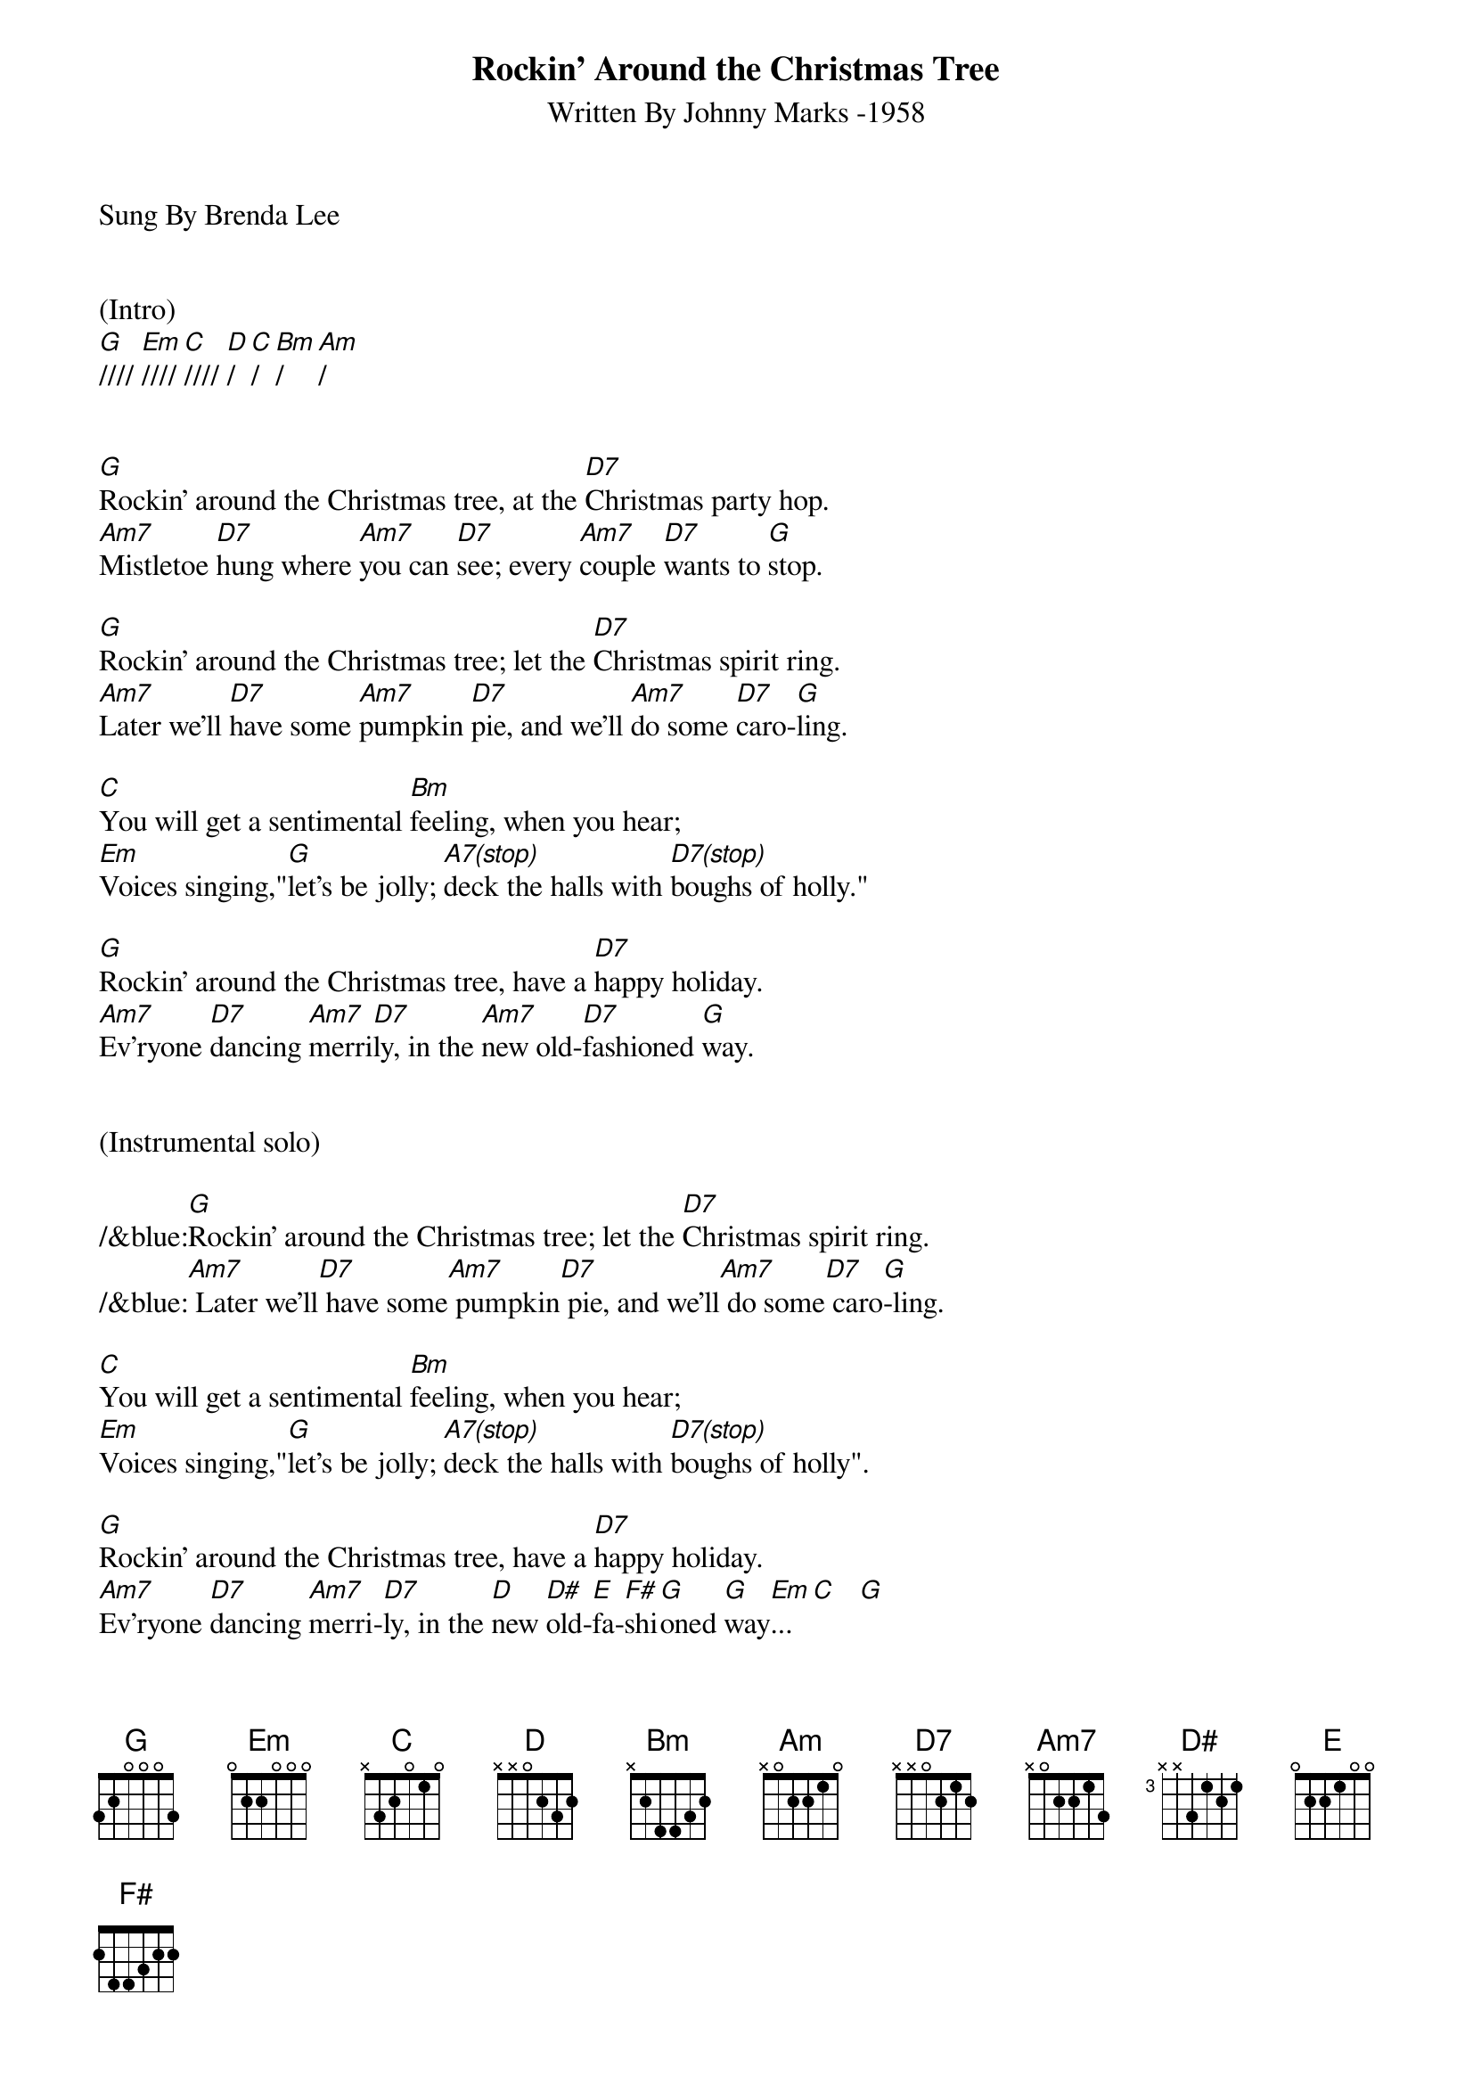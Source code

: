 {title:Rockin' Around the Christmas Tree}
{subtitle:Written By Johnny Marks -1958}
{key:G}
{tempo:132}
{time:4/4}
Sung By Brenda Lee


(Intro)
[G]//// [Em]//// [C]//// [D]/  [C]/  [Bm]/  [Am]/


[G]Rockin' around the Christmas tree, at the [D7]Christmas party hop.
[Am7]Mistletoe [D7]hung where [Am7]you can [D7]see; every [Am7]couple [D7]wants to [G]stop.

[G]Rockin' around the Christmas tree; let the [D7]Christmas spirit ring.
[Am7]Later we'll [D7]have some [Am7]pumpkin [D7]pie, and we'll [Am7]do some [D7]caro-[G]ling.

[C]You will get a sentimental [Bm]feeling, when you hear;
[Em]Voices singing,"[G]let's be jolly; [A7(stop)]deck the halls with [D7(stop)]boughs of holly."

[G]Rockin' around the Christmas tree, have a [D7]happy holiday.
[Am7]Ev'ryone [D7]dancing [Am7]merri[D7]ly, in the [Am7]new old-[D7]fashioned [G]way.


(Instrumental solo)

/&blue:[G]Rockin' around the Christmas tree; let the [D7]Christmas spirit ring.
/&blue:[Am7] Later we'll[D7] have some[Am7] pumpkin[D7] pie, and we'll[Am7] do some[D7] caro[G]-ling.

[C]You will get a sentimental [Bm]feeling, when you hear;
[Em]Voices singing,"[G]let's be jolly; [A7(stop)]deck the halls with [D7(stop)]boughs of holly".

[G]Rockin' around the Christmas tree, have a [D7]happy holiday.
[Am7]Ev'ryone [D7]dancing [Am7]merri-[D7]ly, in the [D]new [D#]old-[E]fa-[F#]shi[G]oned [G]way[Em]... [C]   [G]
